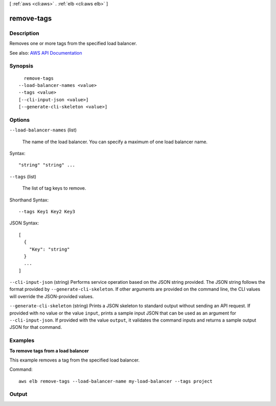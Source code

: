 [ :ref:`aws <cli:aws>` . :ref:`elb <cli:aws elb>` ]

.. _cli:aws elb remove-tags:


***********
remove-tags
***********



===========
Description
===========



Removes one or more tags from the specified load balancer.



See also: `AWS API Documentation <https://docs.aws.amazon.com/goto/WebAPI/elasticloadbalancing-2012-06-01/RemoveTags>`_


========
Synopsis
========

::

    remove-tags
  --load-balancer-names <value>
  --tags <value>
  [--cli-input-json <value>]
  [--generate-cli-skeleton <value>]




=======
Options
=======

``--load-balancer-names`` (list)


  The name of the load balancer. You can specify a maximum of one load balancer name.

  



Syntax::

  "string" "string" ...



``--tags`` (list)


  The list of tag keys to remove.

  



Shorthand Syntax::

    --tags Key1 Key2 Key3




JSON Syntax::

  [
    {
      "Key": "string"
    }
    ...
  ]



``--cli-input-json`` (string)
Performs service operation based on the JSON string provided. The JSON string follows the format provided by ``--generate-cli-skeleton``. If other arguments are provided on the command line, the CLI values will override the JSON-provided values.

``--generate-cli-skeleton`` (string)
Prints a JSON skeleton to standard output without sending an API request. If provided with no value or the value ``input``, prints a sample input JSON that can be used as an argument for ``--cli-input-json``. If provided with the value ``output``, it validates the command inputs and returns a sample output JSON for that command.



========
Examples
========

**To remove tags from a load balancer**

This example removes a tag from the specified load balancer.

Command::

  aws elb remove-tags --load-balancer-name my-load-balancer --tags project


======
Output
======

